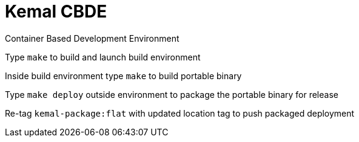 # Kemal CBDE 


Container Based Development Environment


Type `make` to build and launch build environment


Inside build environment type `make` to build portable binary

Type `make deploy` outside environment to package the portable binary for release

Re-tag `kemal-package:flat` with updated location tag to push packaged deployment

